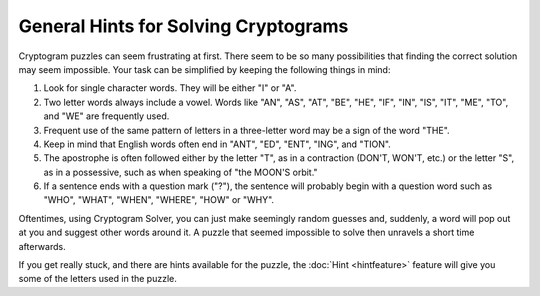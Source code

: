 General Hints for Solving Cryptograms
=====================================

Cryptogram puzzles can seem frustrating at first. There seem to be so many possibilities that finding the correct
solution may seem impossible. Your task can be simplified by keeping the following things in mind:

#. Look for single character words. They will be either "I" or "A".

#. Two letter words always include a vowel. Words like "AN", "AS", "AT", "BE", "HE", "IF", "IN", "IS", "IT", "ME", "TO", and "WE" are frequently used.

#. Frequent use of the same pattern of letters in a three-letter word may be a sign of the word "THE".

#. Keep in mind that English words often end in "ANT", "ED", "ENT", "ING", and "TION".

#. The apostrophe is often followed either by the letter "T", as in a contraction (DON'T, WON'T, etc.) or the letter "S", as in a possessive, such as when speaking of "the MOON'S orbit."

#. If a sentence ends with a question mark ("?"), the sentence will probably begin with a question word such as "WHO", "WHAT", "WHEN", "WHERE", "HOW" or "WHY".

Oftentimes, using Cryptogram Solver, you can just make seemingly random guesses and, suddenly, a word will pop out at
you and suggest other words around it.  A puzzle that seemed impossible to solve then unravels a short time afterwards.

If you get really stuck, and there are hints available for the puzzle, the :doc:`Hint <hintfeature>` feature will give
you some of the letters used in the puzzle.

